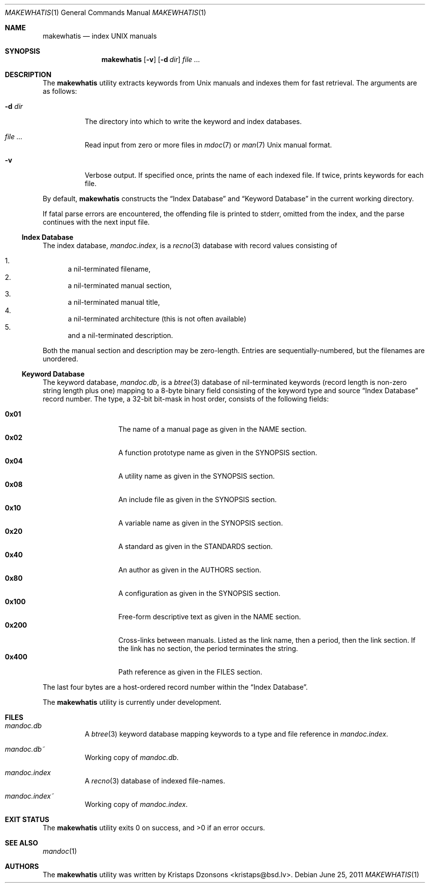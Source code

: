 .\"	$Id: makewhatis.1,v 1.7 2011/06/25 13:19:25 kristaps Exp $
.\"
.\" Copyright (c) 2011 Kristaps Dzonsons <kristaps@bsd.lv>
.\"
.\" Permission to use, copy, modify, and distribute this software for any
.\" purpose with or without fee is hereby granted, provided that the above
.\" copyright notice and this permission notice appear in all copies.
.\"
.\" THE SOFTWARE IS PROVIDED "AS IS" AND THE AUTHOR DISCLAIMS ALL WARRANTIES
.\" WITH REGARD TO THIS SOFTWARE INCLUDING ALL IMPLIED WARRANTIES OF
.\" MERCHANTABILITY AND FITNESS. IN NO EVENT SHALL THE AUTHOR BE LIABLE FOR
.\" ANY SPECIAL, DIRECT, INDIRECT, OR CONSEQUENTIAL DAMAGES OR ANY DAMAGES
.\" WHATSOEVER RESULTING FROM LOSS OF USE, DATA OR PROFITS, WHETHER IN AN
.\" ACTION OF CONTRACT, NEGLIGENCE OR OTHER TORTIOUS ACTION, ARISING OUT OF
.\" OR IN CONNECTION WITH THE USE OR PERFORMANCE OF THIS SOFTWARE.
.\"
.Dd $Mdocdate: June 25 2011 $
.Dt MAKEWHATIS 1
.Os
.Sh NAME
.Nm makewhatis
.Nd index UNIX manuals
.Sh SYNOPSIS
.Nm
.Op Fl v
.Op Fl d Ar dir
.Ar
.Sh DESCRIPTION
The
.Nm
utility extracts keywords from
.Ux
manuals and indexes them for fast retrieval.
The arguments are as follows:
.Bl -tag -width Ds
.It Fl d Ar dir
The directory into which to write the keyword and index databases.
.It Ar
Read input from zero or more files in
.Xr mdoc 7
or
.Xr man 7
.Ux
manual format.
.It Fl v
Verbose output.
If specified once, prints the name of each indexed file.
If twice, prints keywords for each file.
.El
.Pp
By default,
.Nm
constructs the
.Sx Index Database
and
.Sx Keyword Database
in the current working directory.
.Pp
If fatal parse errors are encountered, the offending file is printed to
stderr, omitted from the index, and the parse continues with the next
input file.
.Ss Index Database
The index database,
.Pa mandoc.index ,
is a
.Xr recno 3
database with record values consisting of
.Pp
.Bl -enum -compact
.It
a nil-terminated filename,
.It
a nil-terminated manual section,
.It
a nil-terminated manual title,
.It
a nil-terminated architecture
.Pq this is not often available
.It
and a nil-terminated description.
.El
.Pp
Both the manual section and description may be zero-length.
Entries are sequentially-numbered, but the filenames are unordered.
.Ss Keyword Database
The keyword database,
.Pa mandoc.db ,
is a
.Xr btree 3
database of nil-terminated keywords (record length is non-zero string
length plus one) mapping to a 8-byte binary field consisting of the
keyword type and source
.Sx Index Database
record number.
The type, a 32-bit bit-mask in host order, consists of the following
fields:
.Pp
.Bl -tag -width Ds -offset indent -compact
.It Li 0x01
The name of a manual page as given in the NAME section.
.It Li 0x02
A function prototype name as given in the SYNOPSIS section.
.It Li 0x04
A utility name as given in the SYNOPSIS section.
.It Li 0x08
An include file as given in the SYNOPSIS section.
.It Li 0x10
A variable name as given in the SYNOPSIS section.
.It Li 0x20
A standard as given in the STANDARDS section.
.It Li 0x40
An author as given in the AUTHORS section.
.It Li 0x80
A configuration as given in the SYNOPSIS section.
.It Li 0x100
Free-form descriptive text as given in the NAME section.
.It Li 0x200
Cross-links between manuals.
Listed as the link name, then a period, then the link section.
If the link has no section, the period terminates the string.
.It Li 0x400
Path reference as given in the FILES section.
.El
.Pp
The last four bytes are a host-ordered record number within the
.Sx Index Database .
.Pp
The
.Nm
utility is
.Ud
.Sh FILES
.Bl -tag -width Ds
.It Pa mandoc.db
A
.Xr btree 3
keyword database mapping keywords to a type and file reference in
.Pa mandoc.index .
.It Pa mandoc.db~
Working copy of
.Pa mandoc.db .
.It Pa mandoc.index
A
.Xr recno 3
database of indexed file-names.
.It Pa mandoc.index~
Working copy of
.Pa mandoc.index .
.El
.Sh EXIT STATUS
.Ex -std
.Sh SEE ALSO
.Xr mandoc 1
.Sh AUTHORS
The
.Nm
utility was written by
.An Kristaps Dzonsons Aq kristaps@bsd.lv .
